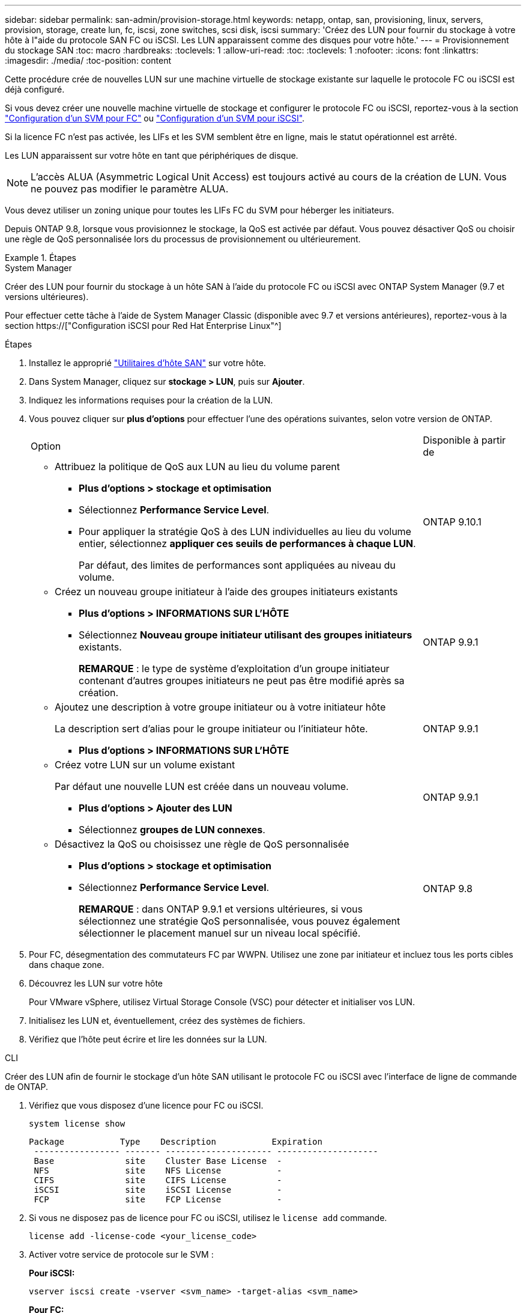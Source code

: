 ---
sidebar: sidebar 
permalink: san-admin/provision-storage.html 
keywords: netapp, ontap, san, provisioning, linux, servers, provision, storage, create lun, fc, iscsi, zone switches, scsi disk, iscsi 
summary: 'Créez des LUN pour fournir du stockage à votre hôte à l"aide du protocole SAN FC ou iSCSI. Les LUN apparaissent comme des disques pour votre hôte.' 
---
= Provisionnement du stockage SAN
:toc: macro
:hardbreaks:
:toclevels: 1
:allow-uri-read: 
:toc: 
:toclevels: 1
:nofooter: 
:icons: font
:linkattrs: 
:imagesdir: ./media/
:toc-position: content


[role="lead"]
Cette procédure crée de nouvelles LUN sur une machine virtuelle de stockage existante sur laquelle le protocole FC ou iSCSI est déjà configuré.

Si vous devez créer une nouvelle machine virtuelle de stockage et configurer le protocole FC ou iSCSI, reportez-vous à la section link:configure-svm-fc-task.html["Configuration d'un SVM pour FC"] ou link:configure-svm-iscsi-task.html["Configuration d'un SVM pour iSCSI"].

Si la licence FC n'est pas activée, les LIFs et les SVM semblent être en ligne, mais le statut opérationnel est arrêté.

Les LUN apparaissent sur votre hôte en tant que périphériques de disque.


NOTE: L'accès ALUA (Asymmetric Logical Unit Access) est toujours activé au cours de la création de LUN. Vous ne pouvez pas modifier le paramètre ALUA.

Vous devez utiliser un zoning unique pour toutes les LIFs FC du SVM pour héberger les initiateurs.

Depuis ONTAP 9.8, lorsque vous provisionnez le stockage, la QoS est activée par défaut. Vous pouvez désactiver QoS ou choisir une règle de QoS personnalisée lors du processus de provisionnement ou ultérieurement.

.Étapes
[role="tabbed-block"]
====
.System Manager
--
Créer des LUN pour fournir du stockage à un hôte SAN à l'aide du protocole FC ou iSCSI avec ONTAP System Manager (9.7 et versions ultérieures).

Pour effectuer cette tâche à l'aide de System Manager Classic (disponible avec 9.7 et versions antérieures), reportez-vous à la section https://["Configuration iSCSI pour Red Hat Enterprise Linux"^]

.Étapes
. Installez le approprié link:https://docs.netapp.com/us-en/ontap-sanhost/["Utilitaires d'hôte SAN"] sur votre hôte.
. Dans System Manager, cliquez sur *stockage > LUN*, puis sur *Ajouter*.
. Indiquez les informations requises pour la création de la LUN.
. Vous pouvez cliquer sur *plus d'options* pour effectuer l'une des opérations suivantes, selon votre version de ONTAP.
+
[cols="80,20"]
|===


| Option | Disponible à partir de 


 a| 
** Attribuez la politique de QoS aux LUN au lieu du volume parent
+
*** *Plus d'options > stockage et optimisation*
*** Sélectionnez *Performance Service Level*.
*** Pour appliquer la stratégie QoS à des LUN individuelles au lieu du volume entier, sélectionnez *appliquer ces seuils de performances à chaque LUN*.
+
Par défaut, des limites de performances sont appliquées au niveau du volume.




| ONTAP 9.10.1 


 a| 
** Créez un nouveau groupe initiateur à l'aide des groupes initiateurs existants
+
*** *Plus d'options > INFORMATIONS SUR L'HÔTE*
*** Sélectionnez *Nouveau groupe initiateur utilisant des groupes initiateurs* existants.
+
*REMARQUE* : le type de système d'exploitation d'un groupe initiateur contenant d'autres groupes initiateurs ne peut pas être modifié après sa création.




| ONTAP 9.9.1 


 a| 
** Ajoutez une description à votre groupe initiateur ou à votre initiateur hôte
+
La description sert d'alias pour le groupe initiateur ou l'initiateur hôte.

+
*** *Plus d'options > INFORMATIONS SUR L'HÔTE*



| ONTAP 9.9.1 


 a| 
** Créez votre LUN sur un volume existant
+
Par défaut une nouvelle LUN est créée dans un nouveau volume.

+
*** *Plus d'options > Ajouter des LUN*
*** Sélectionnez *groupes de LUN connexes*.



| ONTAP 9.9.1 


 a| 
** Désactivez la QoS ou choisissez une règle de QoS personnalisée
+
*** *Plus d'options > stockage et optimisation*
*** Sélectionnez *Performance Service Level*.
+
*REMARQUE* : dans ONTAP 9.9.1 et versions ultérieures, si vous sélectionnez une stratégie QoS personnalisée, vous pouvez également sélectionner le placement manuel sur un niveau local spécifié.




| ONTAP 9.8 
|===


. Pour FC, désegmentation des commutateurs FC par WWPN. Utilisez une zone par initiateur et incluez tous les ports cibles dans chaque zone.
. Découvrez les LUN sur votre hôte
+
Pour VMware vSphere, utilisez Virtual Storage Console (VSC) pour détecter et initialiser vos LUN.

. Initialisez les LUN et, éventuellement, créez des systèmes de fichiers.
. Vérifiez que l'hôte peut écrire et lire les données sur la LUN.


--
.CLI
--
Créer des LUN afin de fournir le stockage d'un hôte SAN utilisant le protocole FC ou iSCSI avec l'interface de ligne de commande de ONTAP.

. Vérifiez que vous disposez d'une licence pour FC ou iSCSI.
+
[source, cli]
----
system license show
----
+
[listing]
----

Package           Type    Description           Expiration
 ----------------- ------- --------------------- --------------------
 Base              site    Cluster Base License  -
 NFS               site    NFS License           -
 CIFS              site    CIFS License          -
 iSCSI             site    iSCSI License         -
 FCP               site    FCP License           -
----
. Si vous ne disposez pas de licence pour FC ou iSCSI, utilisez le `license add` commande.
+
[source, cli]
----
license add -license-code <your_license_code>
----
. Activer votre service de protocole sur le SVM :
+
*Pour iSCSI:*

+
[source, cli]
----
vserver iscsi create -vserver <svm_name> -target-alias <svm_name>
----
+
*Pour FC:*

+
[source, cli]
----
vserver fcp create -vserver <svm_name> -status-admin up
----
. Créez deux LIF pour les SVM sur chaque nœud :
+
[source, cli]
----
network interface create -vserver <svm_name> -lif <lif_name> -role data -data-protocol <iscsi|fc> -home-node <node_name> -home-port <port_name> -address <ip_address> -netmask <netmask>
----
+
NetApp prend en charge au moins une LIF iSCSI ou FC par nœud pour chaque SVM assurant le service des données. Cependant, deux LIF par nœud sont nécessaires pour assurer la redondance.

. Vérifiez que vos LIF ont été créées et que leur statut opérationnel est `online`:
+
[source, cli]
----
network interface show -vserver <svm_name> <lif_name>
----
. Création de vos LUN :
+
[source, cli]
----
lun create -vserver <svm_name> -volume <volume_name> -lun <lun_name> -size <lun_size> -ostype linux -space-reserve <enabled|disabled>
----
+
Le nom de LUN ne doit pas dépasser 255 caractères et ne peut pas contenir d'espaces.

+

NOTE: L'option NVFAIL est automatiquement activée lorsqu'une LUN est créée dans un volume.

. Création de vos igroups :
+
[source, cli]
----
igroup create -vserver <svm_name> -igroup <igroup_name> -protocol <fcp|iscsi|mixed> -ostype linux -initiator <initiator_name>
----
. Mappage de vos LUN sur des igroups :
+
[source, cli]
----
lun mapping create -vserver <svm__name> -volume <volume_name> -lun <lun_name> -igroup <igroup_name>
----
. Vérifiez que vos LUN sont configurées correctement :
+
[source, cli]
----
lun show -vserver <svm_name>

. Optionally, link:create-port-sets-binding-igroups-task.html[Create a port set and bind to an igroup].

. Follow steps in your host documentation for enabling block access on your specific hosts.

. Use the Host Utilities to complete the FC or iSCSI mapping and to discover your LUNs on the host.
----


--
====
.Informations associées
link:index.html["Présentation de L'administration SAN"]
https://["Configuration de l'hôte SAN ONTAP"]
https://["Afficher et gérer les groupes initiateurs SAN dans System Manager"]
http://["Rapport technique de NetApp 4017 : meilleures pratiques liées au SAN Fibre Channel"]

